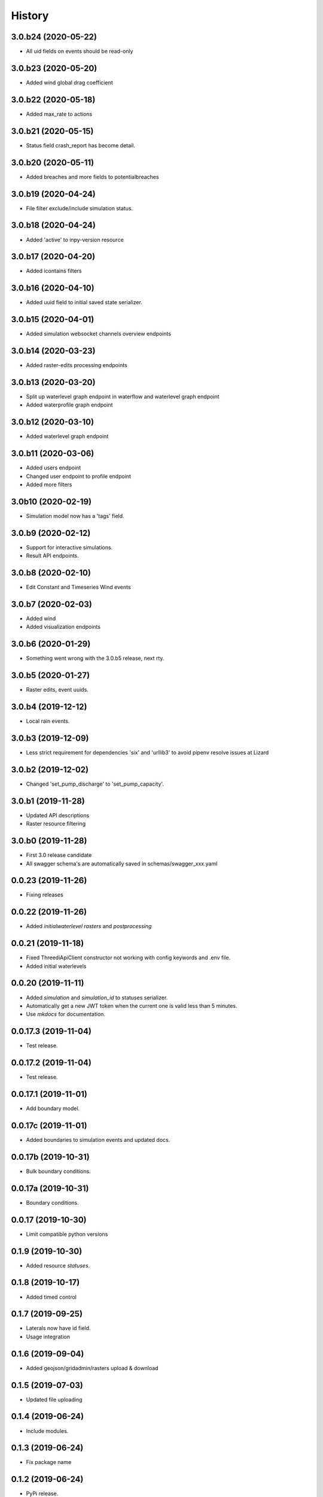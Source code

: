 =======
History
=======

3.0.b24 (2020-05-22)
--------------------

- All uid fields on events should be read-only


3.0.b23 (2020-05-20)
--------------------

- Added wind global drag coefficient


3.0.b22 (2020-05-18)
--------------------

- Added max_rate to actions


3.0.b21 (2020-05-15)
--------------------

- Status field crash_report has become detail.


3.0.b20 (2020-05-11)
--------------------

- Added breaches and more fields to potentialbreaches


3.0.b19 (2020-04-24)
--------------------

- File filter exclude/include simulation status.


3.0.b18 (2020-04-24)
--------------------

- Added 'active' to inpy-version resource


3.0.b17 (2020-04-20)
--------------------

- Added icontains filters


3.0.b16 (2020-04-10)
--------------------

- Added uuid field to initial saved state serializer.


3.0.b15 (2020-04-01)
--------------------

- Added simulation websocket channels overview endpoints


3.0.b14 (2020-03-23)
--------------------

- Added raster-edits processing endpoints


3.0.b13 (2020-03-20)
--------------------

- Split up waterlevel graph endpoint in 
  waterflow and waterlevel graph endpoint

- Added waterprofile graph endpoint


3.0.b12 (2020-03-10)
--------------------

- Added waterlevel graph endpoint


3.0.b11 (2020-03-06)
--------------------

- Added users endpoint

- Changed user endpoint to profile endpoint

- Added more filters


3.0b10 (2020-02-19)
-------------------

- Simulation model now has a 'tags' field.


3.0.b9 (2020-02-12)
-------------------

- Support for interactive simulations.

- Result API endpoints.


3.0.b8 (2020-02-10)
-------------------

- Edit Constant and Timeseries Wind events


3.0.b7 (2020-02-03)
-------------------

- Added wind

- Added visualization endpoints


3.0.b6 (2020-01-29)
-------------------

- Something went wrong with the 3.0.b5 release, next rty.


3.0.b5 (2020-01-27)
-------------------

- Raster edits, event uuids.


3.0.b4 (2019-12-12)
-------------------

- Local rain events.


3.0.b3 (2019-12-09)
-------------------

- Less strict requirement for dependencies 'six' and 'urllib3' to
  avoid pipenv resolve issues at Lizard


3.0.b2 (2019-12-02)
-------------------

- Changed 'set_pump_discharge' to 'set_pump_capacity'.


3.0.b1 (2019-11-28)
-------------------

- Updated API descriptions

- Raster resource filtering


3.0.b0 (2019-11-28)
-------------------

- First 3.0 release candidate

- All swagger schema's are automatically saved in
  schemas/swagger_xxx.yaml

0.0.23 (2019-11-26)
-------------------

- Fixing releases


0.0.22 (2019-11-26)
-------------------

- Added `initialwaterlevel rasters` and `postprocessing`


0.0.21 (2019-11-18)
-------------------

- Fixed ThreediApiClient constructor not working with config keywords and
  .env file.

- Added initial waterlevels


0.0.20 (2019-11-11)
-------------------

- Added `simulation` and `simulation_id` to statuses serializer.

- Automatically get a new JWT token when
  the current one is valid less than 5 minutes.

- Use `mkdocs` for documentation.

0.0.17.3 (2019-11-04)
---------------------

- Test release.


0.0.17.2 (2019-11-04)
---------------------

- Test release.


0.0.17.1 (2019-11-01)
---------------------

- Add boundary model.


0.0.17c (2019-11-01)
--------------------

- Added boundaries to simulation events and updated docs.


0.0.17b (2019-10-31)
--------------------

- Bulk boundary conditions.


0.0.17a (2019-10-31)
--------------------

- Boundary conditions.


0.0.17 (2019-10-30)
-------------------

- Limit compatible python versions


0.1.9 (2019-10-30)
------------------

- Added resource `statuses`.


0.1.8 (2019-10-17)
------------------

- Added timed control


0.1.7 (2019-09-25)
------------------

- Laterals now have id field.

- Usage integration


0.1.6 (2019-09-04)
------------------

- Added geojson/gridadmin/rasters upload & download


0.1.5 (2019-07-03)
------------------

- Updated file uploading


0.1.4 (2019-06-24)
------------------

- Include modules.


0.1.3 (2019-06-24)
------------------

- Fix package name


0.1.2 (2019-06-24)
------------------

- PyPi release.


0.1.1 (2019-06-21)
------------------

* Included more endpoints


0.1.0 (2019-05-10)
------------------

* First release on PyPI.
